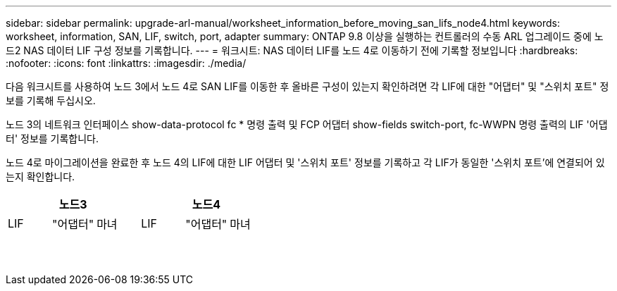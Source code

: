 ---
sidebar: sidebar 
permalink: upgrade-arl-manual/worksheet_information_before_moving_san_lifs_node4.html 
keywords: worksheet, information, SAN, LIF, switch, port, adapter 
summary: ONTAP 9.8 이상을 실행하는 컨트롤러의 수동 ARL 업그레이드 중에 노드2 NAS 데이터 LIF 구성 정보를 기록합니다. 
---
= 워크시트: NAS 데이터 LIF를 노드 4로 이동하기 전에 기록할 정보입니다
:hardbreaks:
:nofooter: 
:icons: font
:linkattrs: 
:imagesdir: ./media/


[role="lead"]
다음 워크시트를 사용하여 노드 3에서 노드 4로 SAN LIF를 이동한 후 올바른 구성이 있는지 확인하려면 각 LIF에 대한 "어댑터" 및 "스위치 포트" 정보를 기록해 두십시오.

노드 3의 네트워크 인터페이스 show-data-protocol fc * 명령 출력 및 FCP 어댑터 show-fields switch-port, fc-WWPN 명령 출력의 LIF '어댑터' 정보를 기록합니다.

노드 4로 마이그레이션을 완료한 후 노드 4의 LIF에 대한 LIF 어댑터 및 '스위치 포트' 정보를 기록하고 각 LIF가 동일한 '스위치 포트'에 연결되어 있는지 확인합니다.

[cols="6*"]
|===
3+| 노드3 3+| 노드4 


| LIF | "어댑터" | 마녀 | LIF | "어댑터" | 마녀 


|  |  |  |  |  |  


|  |  |  |  |  |  


|  |  |  |  |  |  


|  |  |  |  |  |  


|  |  |  |  |  |  


|  |  |  |  |  |  


|  |  |  |  |  |  


|  |  |  |  |  |  


|  |  |  |  |  |  


|  |  |  |  |  |  


|  |  |  |  |  |  


|  |  |  |  |  |  


|  |  |  |  |  |  


|  |  |  |  |  |  
|===